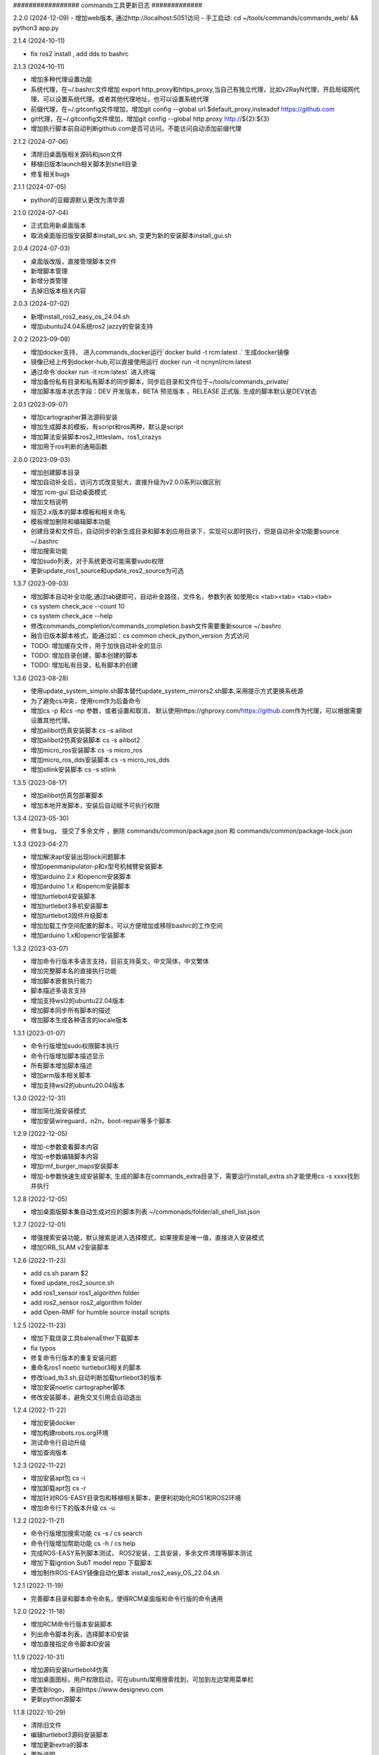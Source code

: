 ################# commands工具更新日志 #############

2.2.0 (2024-12-09)
- 增加web版本, 通过http://localhost:5051访问
- 手工启动: cd ~/tools/commands/commands_web/ && python3 app.py 

2.1.4 (2024-10-11)

- fix ros2 install , add dds to bashrc

2.1.3 (2024-10-11)

- 增加多种代理设置功能
- 系统代理，在~/.bashrc文件增加  export http_proxy和https_proxy,当自己有独立代理，比如v2RayN代理，开启局域网代理，可以设置系统代理。或者其他代理地址，也可以设置系统代理
- 前缀代理，在~/.gitconfig文件增加，增加git config --global url.$default_proxy.insteadof https://github.com
- git代理，在~/.gitconfig文件增加，增加git config --global http.proxy http://${2}:${3}
- 增加执行脚本前自动判断github.com是否可访问，不能访问自动添加前缀代理

2.1.2 (2024-07-06)

- 清除旧桌面版相关源码和json文件
- 移植旧版本launch相关脚本到shell目录
- 修复相关bugs 

2.1.1 (2024-07-05)

- python的豆瓣源默认更改为清华源

2.1.0 (2024-07-04)

- 正式启用新桌面版本
- 取消桌面版旧版安装脚本install_src.sh, 变更为新的安装脚本install_gui.sh  

2.0.4 (2024-07-03)

- 桌面版改版，直接管理脚本文件
- 新增脚本管理
- 新增分类管理
- 去掉旧版本相关内容


2.0.3 (2024-07-02)

- 新增install_ros2_easy_os_24.04.sh 
- 增加ubuntu24.04系统ros2 jazzy的安装支持

2.0.2 (2023-09-08)

- 增加docker支持， 进入commands_docker运行`docker build -t rcm:latest .` 生成docker镜像
- 镜像已经上传到docker-hub,可以直接使用运行 docker run -it ncnynl/rcm:latest 
- 通过命令`docker run  -it rcm:latest` 进入终端
- 增加备份私有目录和私有脚本的同步脚本，同步后目录和文件位于~/tools/commands_private/
- 增加脚本版本状态字段：DEV 开发版本，BETA 预览版本 ，RELEASE 正式版. 生成的脚本默认是DEV状态


2.0.1 (2023-09-07)

- 增加cartographer算法源码安装
- 增加生成脚本的模板，有script和ros两种，默认是script
- 增加算法安装脚本ros2_littleslam，ros1_crazys
- 增加用于ros判断的通用函数

2.0.0 (2023-09-03)

- 增加创建脚本目录
- 增加自动补全后，访问方式改变挺大，直接升级为v2.0.0系列以做区别
- 增加`rcm-gui`启动桌面模式
- 增加文档说明
- 规范2.x版本的脚本模板和相关命名
- 模板增加删除和编辑脚本功能
- 创建目录和文件后，自动同步的新生成目录和脚本到应用目录下，实现可以即时执行，但是自动补全功能要source ~/.bashrc
- 增加搜索功能
- 增加sudo列表，对于系统更改可能需要sudo权限
- 更新update_ros1_source和update_ros2_source为可选

1.3.7 (2023-09-03)

- 增加脚本自动补全功能,通过tab键即可，自动补全路径，文件名，参数列表 如使用cs <tab><tab> <tab><tab> 
- cs system check_ace --count 10 
- cs system check_ace --help
- 修改commands_completion/commands_completion.bash文件需要重新source ~/.bashrc
- 融合旧版本脚本格式，能通过如：cs common check_python_version 方式访问
- TODO: 增加缓存文件，用于加快自动补全的显示
- TODO: 增加目录创建，脚本创建的脚本
- TODO: 增加私有目录，私有脚本的创建

1.3.6 (2023-08-28)

- 使用update_system_simple.sh脚本替代update_system_mirrors2.sh脚本,采用提示方式更换系统源
- 为了避免cs冲突，使用rcm作为后备命令
- 增加cs -p 和cs -np 参数，或者设置和取消， 默认使用https://ghproxy.com/https://github.com作为代理，可以根据需要设置其他代理。
- 增加ailibot仿真安装脚本 cs -s ailibot
- 增加ailibot2仿真安装脚本 cs -s ailibot2 
- 增加micro_ros安装脚本 cs -s micro_ros 
- 增加micro_ros_dds安装脚本 cs -s micro_ros_dds 
- 增加stlink安装脚本 cs -s stlink

1.3.5 (2023-08-17)

- 增加ailibot仿真包部署脚本
- 增加本地开发脚本，安装后自动赋予可执行权限

1.3.4 (2023-05-30)

- 修复bug， 提交了多余文件 ，删除 commands/common/package.json 和 commands/common/package-lock.json


1.3.3 (2023-04-27)

- 增加解决apt安装出现lock问题脚本
- 增加openmanipulator-p和x型号机械臂安装脚本
- 增加arduino 2.x 和opencm安装脚本
- 增加arduino 1.x 和opencm安装脚本
- 增加turtlebot4安装脚本
- 增加turtlebot3多机安装脚本
- 增加turtlebot3固件升级脚本
- 增加加载工作空间配置的脚本，可以方便增加或移除bashrc的工作空间
- 增加arduino 1.x和opencr安装脚本


1.3.2 (2023-03-07)

- 增加命令行版本多语言支持，目前支持英文，中文简体，中文繁体
- 增加完整脚本名的直接执行功能
- 增加脚本嵌套执行能力
- 脚本描述多语言支持
- 增加支持wsl2的ubuntu22.04版本
- 增加脚本同步所有脚本的描述
- 增加脚本生成各种语言的locale版本

1.3.1 (2023-01-07)

- 命令行版增加sudo权限脚本执行
- 命令行版增加脚本描述显示
- 所有脚本增加脚本描述
- 增加arm版本相关脚本
- 增加支持wsl2的ubuntu20.04版本

1.3.0 (2022-12-31)

- 增加简化版安装模式
- 增加安装wireguard，n2n，boot-repair等多个脚本

1.2.9 (2022-12-05)

- 增加-c参数查看脚本内容
- 增加-e参数编辑脚本内容
- 增加rmf_burger_maps安装脚本
- 增加-b参数快速生成安装脚本, 生成的脚本在commands_extra目录下，需要运行install_extra.sh才能使用cs -s xxxx找到并执行 

1.2.8 (2022-12-05)

- 增加桌面版脚本集自动生成对应的脚本列表 ~/commonads/folder/all_shell_list.json

1.2.7 (2022-12-01)

- 增强搜索安装功能，默认搜索是进入选择模式，如果搜索是唯一值，直接进入安装模式
- 增加ORB_SLAM v2安装脚本


1.2.6 (2022-11-23)

- add cs.sh param $2
- fixed update_ros2_source.sh 
- add ros1_sensor ros1_algorithm folder
- add ros2_sensor ros2_algorithm folder 
- add Open-RMF for humble source install scripts


1.2.5 (2022-11-23)

- 增加下载烧录工具balenaEther下载脚本
- fix typos
- 修复命令行版本的重复安装问题
- 重命名ros1 noetic turtlebot3相关的脚本
- 修改load_tb3.sh,自动判断加载turtlebot3的版本
- 增加安装noetic cartographer脚本
- 修改安装脚本，避免交叉引用会自动退出

1.2.4 (2022-11-22)

- 增加安装docker
- 增加构建robots.ros.org环境
- 测试命令行自动升级
- 增加查询版本

1.2.3 (2022-11-22)

- 增加安装apt包 cs -i 
- 增加卸载apt包 cs -r
- 增加针对ROS-EASY目录包和移植相关脚本，更便利初始化ROS1和ROS2环境
- 增加命令行下的版本升级 cs -u

1.2.2 (2022-11-21)

- 命令行版增加搜索功能  cs -s / cs search  
- 命令行版增加帮助功能  cs -h / cs help
- 完成ROS-EASY系列脚本测试， ROS2安装，工具安装，多余文件清理等脚本测试
- 增加下载igntion SubT model repo 下载脚本
- 增加制作ROS-EASY镜像自动化脚本 install_ros2_easy_OS_22.04.sh

1.2.1 (2022-11-19)

- 完善脚本目录和脚本命令命名，使得RCM桌面版和命令行版的命令通用

1.2.0 (2022-11-18)

- 增加RCM命令行版本安装脚本
- 列出命令脚本列表，选择脚本ID安装
- 增加直接指定命令脚本ID安装

1.1.9 (2022-10-31)

- 增加源码安装turtlebot4仿真
- 增加桌面图标，用户权限启动，可在ubuntu常用搜索找到，可加到左边常用菜单栏
- 更改新logo， 来自https://www.designevo.com
- 更新python源脚本

1.1.8 (2022-10-29)

- 清除旧文件
- 编辑turtlebot3源码安装脚本
- 增加更新extra的脚本
- 更新说明
- 统一版本，有version.txt文件控制，更改后，所有地方版本统一
- 编辑gazebo模型下载脚本
- 增加安装systemback脚本，支持20.04备份系统

1.1.7 (2022-10-27)

- 增加ros_tutorials资源下载
- 增加geometry_tutorials资源下载
- 增加hdl_400.bag.tar.gz数据集下载 
- 增加commands.py/resources.py/share.py输入框位置的鼠标悬停显示内容

1.1.6 (2022-10-26)

- 增加Turtlesim启动命令
- 增加启动键盘控制命令
- 增加启动画方形命令
- 增加启动跟随命令
- 增加启动多个小乌龟
- 增加小乌龟的源码下载下载资源 
- 修复ROS2资源管理下载问题
- 增加ROS-EASY-OS镜像下载资源 
- 增加启动画圆形命令
- 增加关闭已启动命令按钮


1.1.5 (2022-10-20)

- 增加commands_src
- 修改安装脚本


1.1.4 (2022-07-08)

- 增和和修复命令集
- 增加时间显示


1.1.3 (2022-07-07)

- 增加命令集脚本
- 增加浏览说明按钮

1.1.2 (2022-07-05)

- fixed bug
- 增加资源管理器


1.1.1 (2022-07-04)

- fixed bug
- 增加更多脚本
- 增加默认目录
- 高亮选中目录
- 简化命令集文件名显示

1.1.0 (2022-06-30)

- fixed bug
- 增加更多脚本
- 增加默认目录

1.0.9 (2022-06-27)

- 修复搜索问题
- 简化路径
- 新增命令集
- 分离执行文件到独立仓库
- 分离命令集目录到独立仓库
- 分享的命令集仓库
- 增加更新目录按钮
- 增加增加升级按钮

1.0.8 (2022-06-24)

- 命令增加 描述,使用说明属性
- 命令文件列表作了排序
- 更新现有的命令集
- 细分common, ros1, ros2, walking几个命令集目录
- 增加树莓派的安装,使用支持
- 测试ROS1和ROS2脚本,安装ros1,安装ros2,rosdep更新,系统源更新,ROS源更新
- 测试系统命令脚本,安装apt类软件, 安装常用软件脚本


1.0.7 (2022-06-22)

- 增加可选, 精确搜索或模糊搜索, 默认是精确搜索


1.0.6 (2022-06-21)

- 增加自动生成SHELL脚本, 相关命令自动生成shell脚本,并生成执行配置. shell名称和配置名称一样

1.0.5 (2022-06-20)

- 增加命令搜索功能

1.0.4 (2022-06-13)

- 增加目录分类，在commands目录下的子目录的json文件都能列出。便于按机型或功能分类
- 比如turtlebot3，turtlebot4，walking等机型， ros1，ros2功能包等分类


1.0.3 (2022-06-02)

- 增加文件列表
- 增加清空命令列表
- 增加文件导入
- 增加文件删除


1.0.2 (2022-05-19)

- 增加自动适应列宽
- 更改某些系统命令自动关闭窗口
- 清除多余模块,减少打包软件大小

1.0.1 (2022-05-17)

- 变更保存的json格式

1.0.0 (2022-05-14)

- 增加命令添加功能
- 增加命令删除功能
- 增加导出和导入命令列表功能
